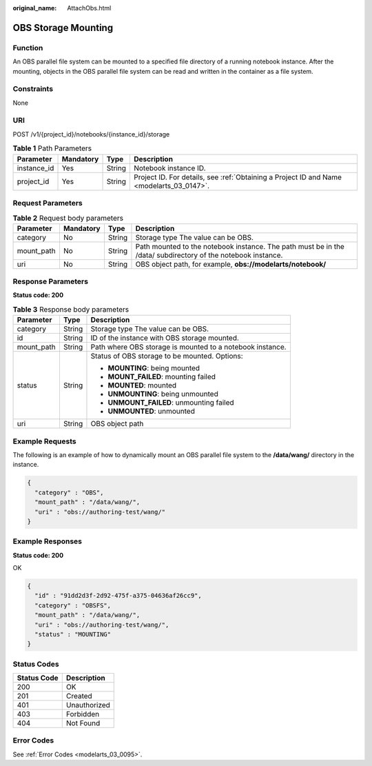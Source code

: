 :original_name: AttachObs.html

.. _AttachObs:

OBS Storage Mounting
====================

Function
--------

An OBS parallel file system can be mounted to a specified file directory of a running notebook instance. After the mounting, objects in the OBS parallel file system can be read and written in the container as a file system.

Constraints
-----------

None

URI
---

POST /v1/{project_id}/notebooks/{instance_id}/storage

.. table:: **Table 1** Path Parameters

   +-------------+-----------+--------+------------------------------------------------------------------------------------------+
   | Parameter   | Mandatory | Type   | Description                                                                              |
   +=============+===========+========+==========================================================================================+
   | instance_id | Yes       | String | Notebook instance ID.                                                                    |
   +-------------+-----------+--------+------------------------------------------------------------------------------------------+
   | project_id  | Yes       | String | Project ID. For details, see :ref:`Obtaining a Project ID and Name <modelarts_03_0147>`. |
   +-------------+-----------+--------+------------------------------------------------------------------------------------------+

Request Parameters
------------------

.. table:: **Table 2** Request body parameters

   +------------+-----------+--------+--------------------------------------------------------------------------------------------------------------+
   | Parameter  | Mandatory | Type   | Description                                                                                                  |
   +============+===========+========+==============================================================================================================+
   | category   | No        | String | Storage type The value can be OBS.                                                                           |
   +------------+-----------+--------+--------------------------------------------------------------------------------------------------------------+
   | mount_path | No        | String | Path mounted to the notebook instance. The path must be in the /data/ subdirectory of the notebook instance. |
   +------------+-----------+--------+--------------------------------------------------------------------------------------------------------------+
   | uri        | No        | String | OBS object path, for example, **obs://modelarts/notebook/**                                                  |
   +------------+-----------+--------+--------------------------------------------------------------------------------------------------------------+

Response Parameters
-------------------

**Status code: 200**

.. table:: **Table 3** Response body parameters

   +-----------------------+-----------------------+-----------------------------------------------------------+
   | Parameter             | Type                  | Description                                               |
   +=======================+=======================+===========================================================+
   | category              | String                | Storage type The value can be OBS.                        |
   +-----------------------+-----------------------+-----------------------------------------------------------+
   | id                    | String                | ID of the instance with OBS storage mounted.              |
   +-----------------------+-----------------------+-----------------------------------------------------------+
   | mount_path            | String                | Path where OBS storage is mounted to a notebook instance. |
   +-----------------------+-----------------------+-----------------------------------------------------------+
   | status                | String                | Status of OBS storage to be mounted. Options:             |
   |                       |                       |                                                           |
   |                       |                       | -  **MOUNTING**: being mounted                            |
   |                       |                       |                                                           |
   |                       |                       | -  **MOUNT_FAILED**: mounting failed                      |
   |                       |                       |                                                           |
   |                       |                       | -  **MOUNTED**: mounted                                   |
   |                       |                       |                                                           |
   |                       |                       | -  **UNMOUNTING**: being unmounted                        |
   |                       |                       |                                                           |
   |                       |                       | -  **UNMOUNT_FAILED**: unmounting failed                  |
   |                       |                       |                                                           |
   |                       |                       | -  **UNMOUNTED**: unmounted                               |
   +-----------------------+-----------------------+-----------------------------------------------------------+
   | uri                   | String                | OBS object path                                           |
   +-----------------------+-----------------------+-----------------------------------------------------------+

Example Requests
----------------

The following is an example of how to dynamically mount an OBS parallel file system to the **/data/wang/** directory in the instance.

.. code-block::

   {
     "category" : "OBS",
     "mount_path" : "/data/wang/",
     "uri" : "obs://authoring-test/wang/"
   }

Example Responses
-----------------

**Status code: 200**

OK

.. code-block::

   {
     "id" : "91dd2d3f-2d92-475f-a375-04636af26cc9",
     "category" : "OBSFS",
     "mount_path" : "/data/wang/",
     "uri" : "obs://authoring-test/wang/",
     "status" : "MOUNTING"
   }

Status Codes
------------

=========== ============
Status Code Description
=========== ============
200         OK
201         Created
401         Unauthorized
403         Forbidden
404         Not Found
=========== ============

Error Codes
-----------

See :ref:`Error Codes <modelarts_03_0095>`.
